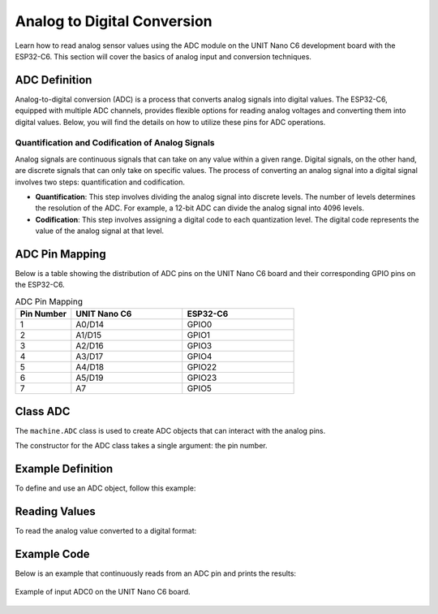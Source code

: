 Analog to Digital Conversion
============================

Learn how to read analog sensor values using the ADC module on the UNIT Nano C6 development board with the ESP32-C6. This section will cover the basics of analog input and conversion techniques.

.. .. _figure_adc:

.. .. figure:: /_static/adc.png
..    :align: center
..    :alt: ADC
..    :width: 20%

..    ADC Pins

ADC Definition
---------------------

Analog-to-digital conversion (ADC) is a process that converts analog signals into digital values. The ESP32-C6, equipped with multiple ADC channels, provides flexible options for reading analog voltages and converting them into digital values. Below, you will find the details on how to utilize these pins for ADC operations.

Quantification and Codification of Analog Signals
~~~~~~~~~~~~~~~~~~~~~~~~~~~~~~~~~~~~~~~~~~~~~~~~~~

Analog signals are continuous signals that can take on any value within a given range. Digital signals, on the other hand, are discrete signals that can only take on specific values. 
The process of converting an analog signal into a digital signal involves two steps: quantification and codification.

- **Quantification**: This step involves dividing the analog signal into discrete levels. The number of levels determines the resolution of the ADC. 
  For example, a 12-bit ADC can divide the analog signal into 4096 levels.

- **Codification**: This step involves assigning a digital code to each quantization level. The digital code represents the value of the analog signal at that level.

ADC Pin Mapping
---------------------

Below is a table showing the distribution of ADC pins on the UNIT Nano C6 board and their corresponding GPIO pins on the ESP32-C6.

.. list-table:: ADC Pin Mapping
   :header-rows: 1
   :widths: 10 20 20

   * - Pin Number
     - UNIT Nano C6
     - ESP32-C6
   * - 1
     - A0/D14
     - GPIO0
   * - 2
     - A1/D15
     - GPIO1
   * - 3
     - A2/D16
     - GPIO3
   * - 4
     - A3/D17
     - GPIO4
   * - 5
     - A4/D18
     - GPIO22
   * - 6
     - A5/D19
     - GPIO23
   * - 7
     - A7
     - GPIO5

Class ADC
---------------------

The ``machine.ADC`` class is used to create ADC objects that can interact with the analog pins.

.. class:: machine.ADC(pin)

   The constructor for the ADC class takes a single argument: the pin number.

Example Definition
---------------------

To define and use an ADC object, follow this example:

.. tabs::

  .. tab:: MicroPython

    .. code-block:: python

      import machine
      adc = machine.ADC(0)  # Initialize ADC on pin A0

  .. tab:: C++

    .. code-block:: cpp

        #define ADC0 0 // GPIO0 for A0


Reading Values
---------------------

To read the analog value converted to a digital format:

.. tabs::

  .. tab:: MicroPython

    .. code-block:: python

      adc_value = adc.read()  # Read the ADC value
      print(adc_value)  # Print the ADC value

  .. tab:: C++

    .. code-block:: cpp

      voltage = analogRead(ADC0);


Example Code
---------------------

Below is an example that continuously reads from an ADC pin and prints the results:

.. tabs::

    .. tab:: MicroPython

      .. code-block:: python

        import machine
        import time

        # Setup
        adc = machine.ADC(machine.Pin(0))  # Initialize pin GPIO0 for ADC

        # Continuous reading
        while True:
            adc_value = adc.read_u16()        # Read the ADC value
            print(f"ADC Reading: {adc_value:.2f}")  # Print the ADC value
            time.sleep(1)                     # Delay for 1 second   

    .. tab:: C++

      .. code-block:: cpp

        const int adcPin = 0; // GPIO0 (A0)
        int adcValue = 0;

        void setup() {
          Serial.begin(115200);
          analogReadResolution(12); // Set resolution to 12-bit
          delay(1000);
        }

        void loop() {
          // Reading ADC value
          adcValue = analogRead(adcPin);
          Serial.println(adcValue);
          delay(500);
        }


.. _figure_adc:

.. figure:: /_static/nanoc6/adc.png
   :align: center
   :alt: ADC
   :width: 95%

   Example of input ADC0 on the UNIT Nano C6 board.
